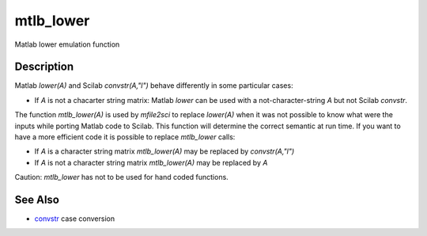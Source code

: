 


mtlb_lower
==========

Matlab lower emulation function



Description
~~~~~~~~~~~

Matlab `lower(A)` and Scilab `convstr(A,"l")` behave differently in
some particular cases:


+ If `A` is not a chacarter string matrix: Matlab `lower` can be used
  with a not-character-string `A` but not Scilab `convstr`.


The function `mtlb_lower(A)` is used by `mfile2sci` to replace
`lower(A)` when it was not possible to know what were the inputs while
porting Matlab code to Scilab. This function will determine the
correct semantic at run time. If you want to have a more efficient
code it is possible to replace `mtlb_lower` calls:


+ If `A` is a character string matrix `mtlb_lower(A)` may be replaced
  by `convstr(A,"l")`
+ If `A` is not a character string matrix `mtlb_lower(A)` may be
  replaced by `A`


Caution: `mtlb_lower` has not to be used for hand coded functions.



See Also
~~~~~~~~


+ `convstr`_ case conversion


.. _convstr: convstr.html


